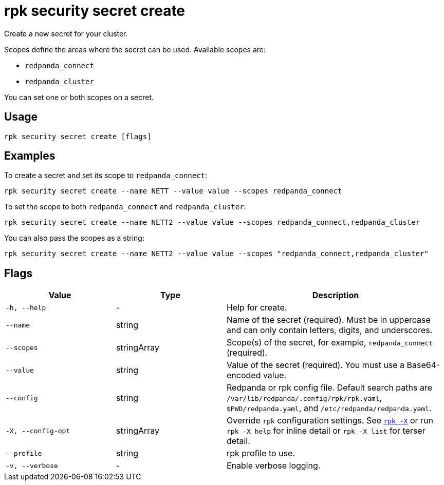 = rpk security secret create
// tag::single-source[]

Create a new secret for your cluster.

Scopes define the areas where the secret can be used. Available scopes are:

- `redpanda_connect`
- `redpanda_cluster`

You can set one or both scopes on a secret.

== Usage

[,bash]
----
rpk security secret create [flags]
----

== Examples

To create a secret and set its scope to `redpanda_connect`:

[,bash]
----
rpk security secret create --name NETT --value value --scopes redpanda_connect
----

To set the scope to both `redpanda_connect` and `redpanda_cluster`:

[,bash]
----
rpk security secret create --name NETT2 --value value --scopes redpanda_connect,redpanda_cluster
----

You can also pass the scopes as a string:

[,bash]
----
rpk security secret create --name NETT2 --value value --scopes "redpanda_connect,redpanda_cluster"
----

== Flags

[cols="1m,1a,2a"]
|===
|*Value* |*Type* |*Description*

|-h, --help |- |Help for create.

|--name |string |Name of the secret (required). Must be in uppercase and can only contain letters, digits, and underscores.

|--scopes |stringArray |Scope(s) of the secret, for example, `redpanda_connect` (required).

|--value |string |Value of the secret (required). You must use a Base64-encoded value.

|--config |string |Redpanda or rpk config file. Default search paths are `/var/lib/redpanda/.config/rpk/rpk.yaml`, `$PWD/redpanda.yaml`, and `/etc/redpanda/redpanda.yaml`.

|-X, --config-opt |stringArray |Override `rpk` configuration settings. See xref:reference:rpk/rpk-x-options.adoc[`rpk -X`] or run `rpk -X help` for inline detail or `rpk -X list` for terser detail.

|--profile |string |rpk profile to use.

|-v, --verbose |- |Enable verbose logging.
|===

// end::single-source[]